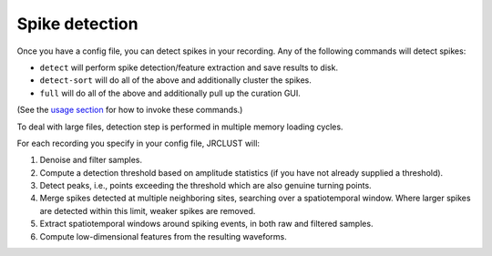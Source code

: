Spike detection
---------------

Once you have a config file, you can detect spikes in your recording.
Any of the following commands will detect spikes:

- ``detect`` will perform spike detection/feature extraction and save results to disk.
- ``detect-sort`` will do all of the above and additionally cluster the spikes.
- ``full`` will do all of the above and additionally pull up the curation GUI.

(See the `usage section`_ for how to invoke these commands.)

To deal with large files, detection step is performed in multiple memory loading cycles.

For each recording you specify in your config file, JRCLUST will:

#. Denoise and filter samples.
#. Compute a detection threshold based on amplitude statistics (if you have not already supplied a threshold).
#. Detect peaks, i.e., points exceeding the threshold which are also genuine turning points.
#. Merge spikes detected at multiple neighboring sites, searching over a spatiotemporal window.
   Where larger spikes are detected within this limit, weaker spikes are removed.
#. Extract spatiotemporal windows around spiking events, in both raw and filtered samples.
#. Compute low-dimensional features from the resulting waveforms.

.. _`usage section`: ../usage/index
.. _`common-average referencing`: https://www.ncbi.nlm.nih.gov/pmc/articles/PMC2666412/
